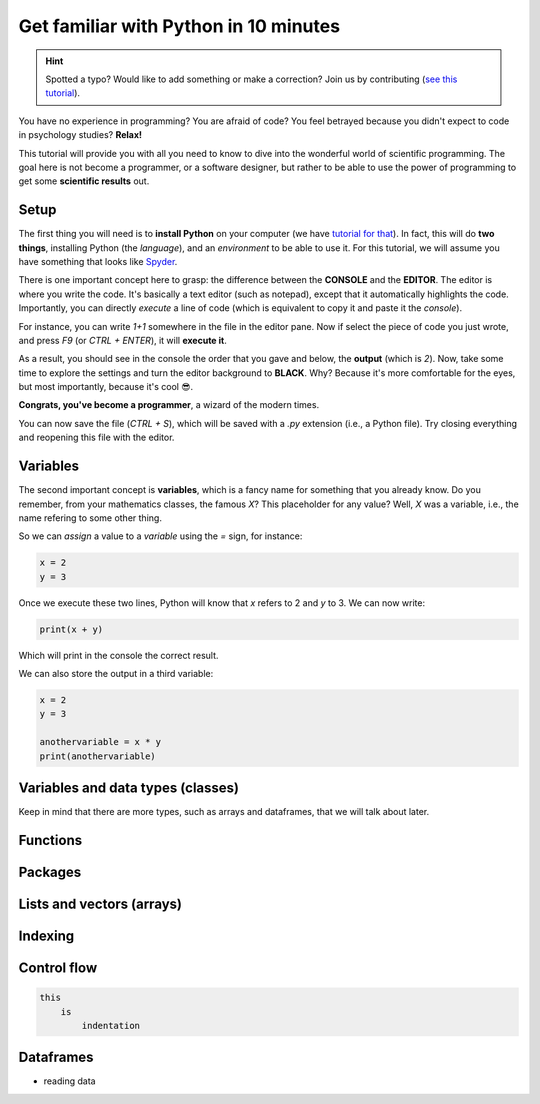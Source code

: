 Get familiar with Python in 10 minutes
=========================================

.. hint::
   Spotted a typo? Would like to add something or make a correction? Join us by contributing (`see this tutorial <https://neurokit2.readthedocs.io/en/latest/contributing.html>`_).


You have no experience in programming? You are afraid of code? You feel betrayed because you didn't expect to code in psychology studies? **Relax!**

This tutorial will provide you with all you need to know to dive into the wonderful world of scientific programming. The goal here is not become a programmer, or a software designer, but rather to be able to use the power of programming to get some **scientific results** out.



Setup
---------------

The first thing you will need is to **install Python** on your computer (we have `tutorial for that <https://neurokit2.readthedocs.io/en/latest/installation.html>`_). In fact, this will do **two things**, installing Python (the *language*), and an *environment* to be able to use it. For this tutorial, we will assume you have something that looks like `Spyder <https://www.spyder-ide.org/>`_.

There is one important concept here to grasp: the difference between the **CONSOLE** and the **EDITOR**. The editor is where you write the code. It's basically a text editor (such as notepad), except that it automatically highlights the code. Importantly, you can directly *execute* a line of code (which is equivalent to copy it and paste it the *console*).

For instance, you can write `1+1` somewhere in the file in the editor pane. Now if select the piece of code you just wrote, and press `F9` (or `CTRL + ENTER`), it will **execute it**.


.. image:: https://raw.github.com/neuropsychology/Neurokit/master/docs/img/learnpython/learnpython_1.jpg


As a result, you should see in the console the order that you gave and below, the **output** (which is `2`). Now, take some time to explore the settings and turn the editor background to **BLACK**. Why? Because it's more comfortable for the eyes, but most importantly, because it's cool 😎.


.. image:: https://raw.github.com/neuropsychology/Neurokit/master/docs/img/learnpython/learnpython_2.jpg

**Congrats, you've become a programmer**, a wizard of the modern times.


You can now save the file (`CTRL + S`), which will be saved with a `.py` extension (i.e., a Python file). Try closing everything and reopening this file with the editor.


Variables
---------------

The second important concept is **variables**, which is a fancy name for something that you already know. Do you remember, from your mathematics classes, the famous *X*? This placeholder for any value? Well, *X* was a variable, i.e., the name refering to some other thing.

So we can *assign* a value to a *variable* using the `=` sign, for instance:

.. code-block:: python

    x = 2
    y = 3
    
Once we execute these two lines, Python will know that `x` refers to 2 and `y` to 3. We can now write:

.. code-block:: python

    print(x + y)

Which will print in the console the correct result.

.. image:: https://raw.github.com/neuropsychology/Neurokit/master/docs/img/learnpython/learnpython_3.jpg

We can also store the output in a third variable:

.. code-block:: python

    x = 2
    y = 3
   
    anothervariable = x * y
    print(anothervariable)


Variables and data types (classes)
----------------------------------


Keep in mind that there are more types, such as arrays and dataframes, that we will talk about later.



Functions
------------




Packages
-------------



Lists and vectors (arrays)
--------------------------


Indexing
------------


Control flow
----------------

.. code-block:: console

    this
        is
            indentation
            
            
Dataframes
-------------


- reading data

